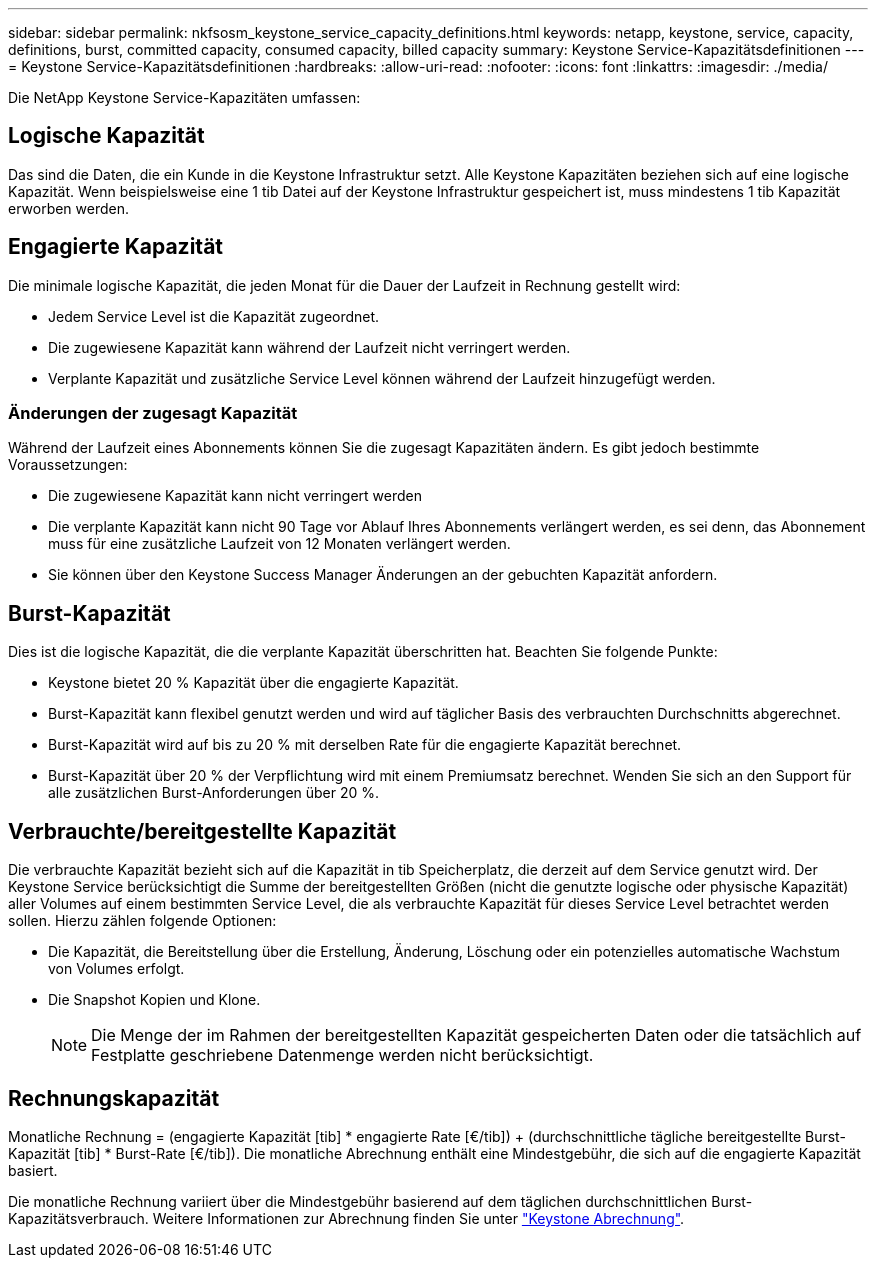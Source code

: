 ---
sidebar: sidebar 
permalink: nkfsosm_keystone_service_capacity_definitions.html 
keywords: netapp, keystone, service, capacity, definitions, burst, committed capacity, consumed capacity, billed capacity 
summary: Keystone Service-Kapazitätsdefinitionen 
---
= Keystone Service-Kapazitätsdefinitionen
:hardbreaks:
:allow-uri-read: 
:nofooter: 
:icons: font
:linkattrs: 
:imagesdir: ./media/


[role="lead"]
Die NetApp Keystone Service-Kapazitäten umfassen:



== Logische Kapazität

Das sind die Daten, die ein Kunde in die Keystone Infrastruktur setzt. Alle Keystone Kapazitäten beziehen sich auf eine logische Kapazität. Wenn beispielsweise eine 1 tib Datei auf der Keystone Infrastruktur gespeichert ist, muss mindestens 1 tib Kapazität erworben werden.



== Engagierte Kapazität

Die minimale logische Kapazität, die jeden Monat für die Dauer der Laufzeit in Rechnung gestellt wird:

* Jedem Service Level ist die Kapazität zugeordnet.
* Die zugewiesene Kapazität kann während der Laufzeit nicht verringert werden.
* Verplante Kapazität und zusätzliche Service Level können während der Laufzeit hinzugefügt werden.




=== Änderungen der zugesagt Kapazität

Während der Laufzeit eines Abonnements können Sie die zugesagt Kapazitäten ändern. Es gibt jedoch bestimmte Voraussetzungen:

* Die zugewiesene Kapazität kann nicht verringert werden
* Die verplante Kapazität kann nicht 90 Tage vor Ablauf Ihres Abonnements verlängert werden, es sei denn, das Abonnement muss für eine zusätzliche Laufzeit von 12 Monaten verlängert werden.
* Sie können über den Keystone Success Manager Änderungen an der gebuchten Kapazität anfordern.




== Burst-Kapazität

Dies ist die logische Kapazität, die die verplante Kapazität überschritten hat. Beachten Sie folgende Punkte:

* Keystone bietet 20 % Kapazität über die engagierte Kapazität.
* Burst-Kapazität kann flexibel genutzt werden und wird auf täglicher Basis des verbrauchten Durchschnitts abgerechnet.
* Burst-Kapazität wird auf bis zu 20 % mit derselben Rate für die engagierte Kapazität berechnet.
* Burst-Kapazität über 20 % der Verpflichtung wird mit einem Premiumsatz berechnet. Wenden Sie sich an den Support für alle zusätzlichen Burst-Anforderungen über 20 %.




== Verbrauchte/bereitgestellte Kapazität

Die verbrauchte Kapazität bezieht sich auf die Kapazität in tib Speicherplatz, die derzeit auf dem Service genutzt wird. Der Keystone Service berücksichtigt die Summe der bereitgestellten Größen (nicht die genutzte logische oder physische Kapazität) aller Volumes auf einem bestimmten Service Level, die als verbrauchte Kapazität für dieses Service Level betrachtet werden sollen. Hierzu zählen folgende Optionen:

* Die Kapazität, die Bereitstellung über die Erstellung, Änderung, Löschung oder ein potenzielles automatische Wachstum von Volumes erfolgt.
* Die Snapshot Kopien und Klone.
+

NOTE: Die Menge der im Rahmen der bereitgestellten Kapazität gespeicherten Daten oder die tatsächlich auf Festplatte geschriebene Datenmenge werden nicht berücksichtigt.





== Rechnungskapazität

Monatliche Rechnung = (engagierte Kapazität [tib] * engagierte Rate [€/tib]) + (durchschnittliche tägliche bereitgestellte Burst-Kapazität [tib] * Burst-Rate [€/tib]). Die monatliche Abrechnung enthält eine Mindestgebühr, die sich auf die engagierte Kapazität basiert.

Die monatliche Rechnung variiert über die Mindestgebühr basierend auf dem täglichen durchschnittlichen Burst-Kapazitätsverbrauch. Weitere Informationen zur Abrechnung finden Sie unter link:nkfsosm_kfs_billing.html["Keystone Abrechnung"].
